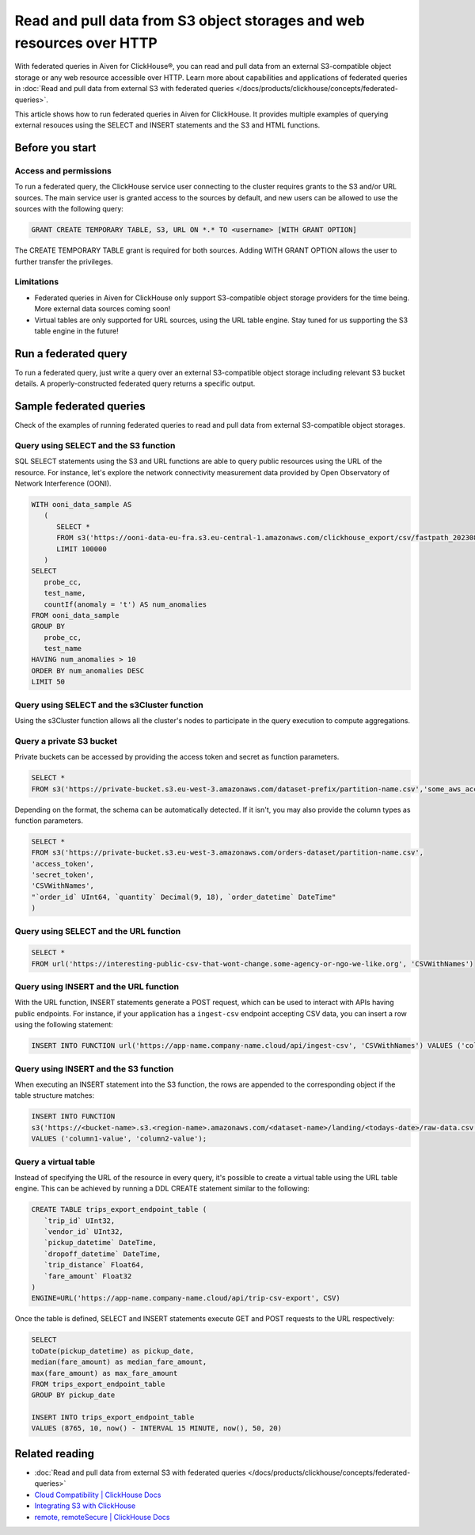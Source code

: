 Read and pull data from S3 object storages and web resources over HTTP
======================================================================

With federated queries in Aiven for ClickHouse®, you can read and pull data from an external S3-compatible object storage or any web resource accessible over HTTP. Learn more about capabilities and applications of federated queries in :doc:`Read and pull data from external S3 with federated queries </docs/products/clickhouse/concepts/federated-queries>`.

This article shows how to run federated queries in Aiven for ClickHouse. It provides multiple examples of querying external resouces using the SELECT and INSERT statements and the S3 and HTML functions.

Before you start
----------------

.. _access-permissions:

Access and permissions
''''''''''''''''''''''

To run a federated query, the ClickHouse service user connecting to the cluster requires grants to the S3 and/or URL sources. The main service user is granted access to the sources by default, and new users can be allowed to use the sources with the following query:

.. code-block:: bash

   GRANT CREATE TEMPORARY TABLE, S3, URL ON *.* TO <username> [WITH GRANT OPTION]


The CREATE TEMPORARY TABLE grant is required for both sources. Adding WITH GRANT OPTION allows the user to further transfer the privileges.

Limitations
'''''''''''

* Federated queries in Aiven for ClickHouse only support S3-compatible object storage providers for the time being. More external data sources coming soon!
* Virtual tables are only supported for URL sources, using the URL table engine. Stay tuned for us supporting the S3 table engine in the future!

Run a federated query
---------------------

To run a federated query, just write a query over an external S3-compatible object storage including relevant S3 bucket details. A properly-constructed federated query returns a specific output.

Sample federated queries
------------------------

Check of the examples of running federated queries to read and pull data from external S3-compatible object storages.

Query using SELECT and the S3 function
''''''''''''''''''''''''''''''''''''''

SQL SELECT statements using the S3 and URL functions are able to query public resources using the URL of the resource.
For instance, let's explore the network connectivity measurement data provided by Open Observatory of Network Interference (OONI).

.. code-block:: bash

   WITH ooni_data_sample AS
      (
         SELECT *
         FROM s3('https://ooni-data-eu-fra.s3.eu-central-1.amazonaws.com/clickhouse_export/csv/fastpath_202308.csv.zstd')
         LIMIT 100000
      )
   SELECT
      probe_cc,
      test_name,
      countIf(anomaly = 't') AS num_anomalies
   FROM ooni_data_sample
   GROUP BY
      probe_cc,
      test_name
   HAVING num_anomalies > 10
   ORDER BY num_anomalies DESC
   LIMIT 50

Query using SELECT and the s3Cluster function
'''''''''''''''''''''''''''''''''''''''''''''

Using the s3Cluster function allows all the cluster's nodes to participate in the query execution to compute aggregations.

Query a private S3 bucket
'''''''''''''''''''''''''

Private buckets can be accessed by providing the access token and secret as function parameters.

.. code-block:: bash

   SELECT * 
   FROM s3('https://private-bucket.s3.eu-west-3.amazonaws.com/dataset-prefix/partition-name.csv','some_aws_access_key_id', 'some_aws_secret_access_key')

Depending on the format, the schema can be automatically detected. If it isn't, you may also provide the column types as function parameters.

.. code-block:: bash

   SELECT * 
   FROM s3('https://private-bucket.s3.eu-west-3.amazonaws.com/orders-dataset/partition-name.csv',
   'access_token', 
   'secret_token', 
   'CSVWithNames', 
   "`order_id` UInt64, `quantity` Decimal(9, 18), `order_datetime` DateTime"
   )

Query using SELECT and the URL function
'''''''''''''''''''''''''''''''''''''''

.. code-block:: bash

   SELECT *
   FROM url('https://interesting-public-csv-that-wont-change.some-agency-or-ngo-we-like.org', 'CSVWithNames')

Query using INSERT and the URL function
'''''''''''''''''''''''''''''''''''''''

With the URL function, INSERT statements generate a POST request, which can be used to interact with APIs having public endpoints. For instance, if your application has a ``ingest-csv`` endpoint accepting CSV data, you can insert a row using the following statement:

.. code-block:: bash

   INSERT INTO FUNCTION url('https://app-name.company-name.cloud/api/ingest-csv', 'CSVWithNames') VALUES ('column1-value', 'column2-value');

Query using INSERT and the S3 function
'''''''''''''''''''''''''''''''''''''''

When executing an INSERT statement into the S3 function, the rows are appended to the corresponding object if the table structure matches:

.. code-block:: bash

   INSERT INTO FUNCTION
   s3('https://<bucket-name>.s3.<region-name>.amazonaws.com/<dataset-name>/landing/<todays-date>/raw-data.csv', 'CSVWithNames') 
   VALUES ('column1-value', 'column2-value');

Query a virtual table
'''''''''''''''''''''

Instead of specifying the URL of the resource in every query, it's possible to create a virtual table using the URL table engine. This can be achieved by running a DDL CREATE statement similar to the following:

.. code-block:: bash

   CREATE TABLE trips_export_endpoint_table (
      `trip_id` UInt32,
      `vendor_id` UInt32,
      `pickup_datetime` DateTime,
      `dropoff_datetime` DateTime,
      `trip_distance` Float64,
      `fare_amount` Float32
   )
   ENGINE=URL('https://app-name.company-name.cloud/api/trip-csv-export', CSV)

Once the table is defined, SELECT and INSERT statements execute GET and POST requests to the URL respectively:

.. code-block:: bash

   SELECT
   toDate(pickup_datetime) as pickup_date,
   median(fare_amount) as median_fare_amount,
   max(fare_amount) as max_fare_amount
   FROM trips_export_endpoint_table 
   GROUP BY pickup_date

   INSERT INTO trips_export_endpoint_table 
   VALUES (8765, 10, now() - INTERVAL 15 MINUTE, now(), 50, 20)

Related reading
---------------

* :doc:`Read and pull data from external S3 with federated queries </docs/products/clickhouse/concepts/federated-queries>`
* `Cloud Compatibility | ClickHouse Docs <https://clickhouse.com/docs/en/whats-new/cloud-compatibility#federated-queries>`_
* `Integrating S3 with ClickHouse <https://clickhouse.com/docs/en/integrations/s3>`_
* `remote, remoteSecure | ClickHouse Docs <https://clickhouse.com/docs/en/sql-reference/table-functions/remote>`_

